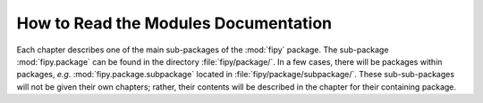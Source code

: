 .. _chp-howtoread:

How to Read the Modules Documentation
=====================================

Each chapter describes one of the main sub-packages of the :mod:`fipy`
package. The sub-package :mod:`fipy.package` can be found in the directory
:file:`fipy/package/`. In a few cases, there will be packages within
packages, *e.g.* :mod:`fipy.package.subpackage` located in
:file:`fipy/package/subpackage/`. These sub-sub-packages will not be given
their own chapters; rather, their contents will be described in the chapter
for their containing package.

.. autosummary::
   :toctree: generated
   :recursive:

   package
